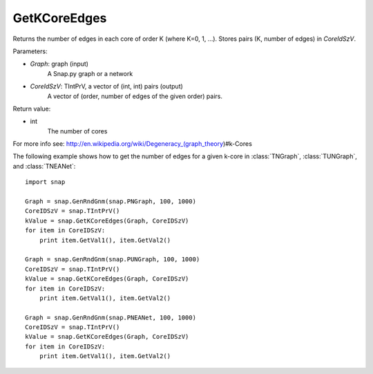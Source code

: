 GetKCoreEdges
'''''''''''''

.. function:: GetKCoreEdges(Graph, CoreIdSzV)

Returns the number of edges in each core of order K (where K=0, 1, ...). Stores pairs (K, number of edges) in *CoreIdSzV*.

Parameters:

- *Graph*: graph (input)
    A Snap.py graph or a network

- *CoreIdSzV*: TIntPrV, a vector of (int, int) pairs (output)
    A vector of (order, number of edges of the given order) pairs. 

Return value:

- int
    The number of cores

For more info see: http://en.wikipedia.org/wiki/Degeneracy_(graph_theory)#k-Cores

The following example shows how to get the number of edges for a given k-core in
:class:`TNGraph`, :class:`TUNGraph`, and :class:`TNEANet`::

    import snap

    Graph = snap.GenRndGnm(snap.PNGraph, 100, 1000)
    CoreIDSzV = snap.TIntPrV()
    kValue = snap.GetKCoreEdges(Graph, CoreIDSzV)
    for item in CoreIDSzV:
        print item.GetVal1(), item.GetVal2()

    Graph = snap.GenRndGnm(snap.PUNGraph, 100, 1000)
    CoreIDSzV = snap.TIntPrV()
    kValue = snap.GetKCoreEdges(Graph, CoreIDSzV)
    for item in CoreIDSzV:
        print item.GetVal1(), item.GetVal2()

    Graph = snap.GenRndGnm(snap.PNEANet, 100, 1000)
    CoreIDSzV = snap.TIntPrV()
    kValue = snap.GetKCoreEdges(Graph, CoreIDSzV)
    for item in CoreIDSzV:
        print item.GetVal1(), item.GetVal2()
